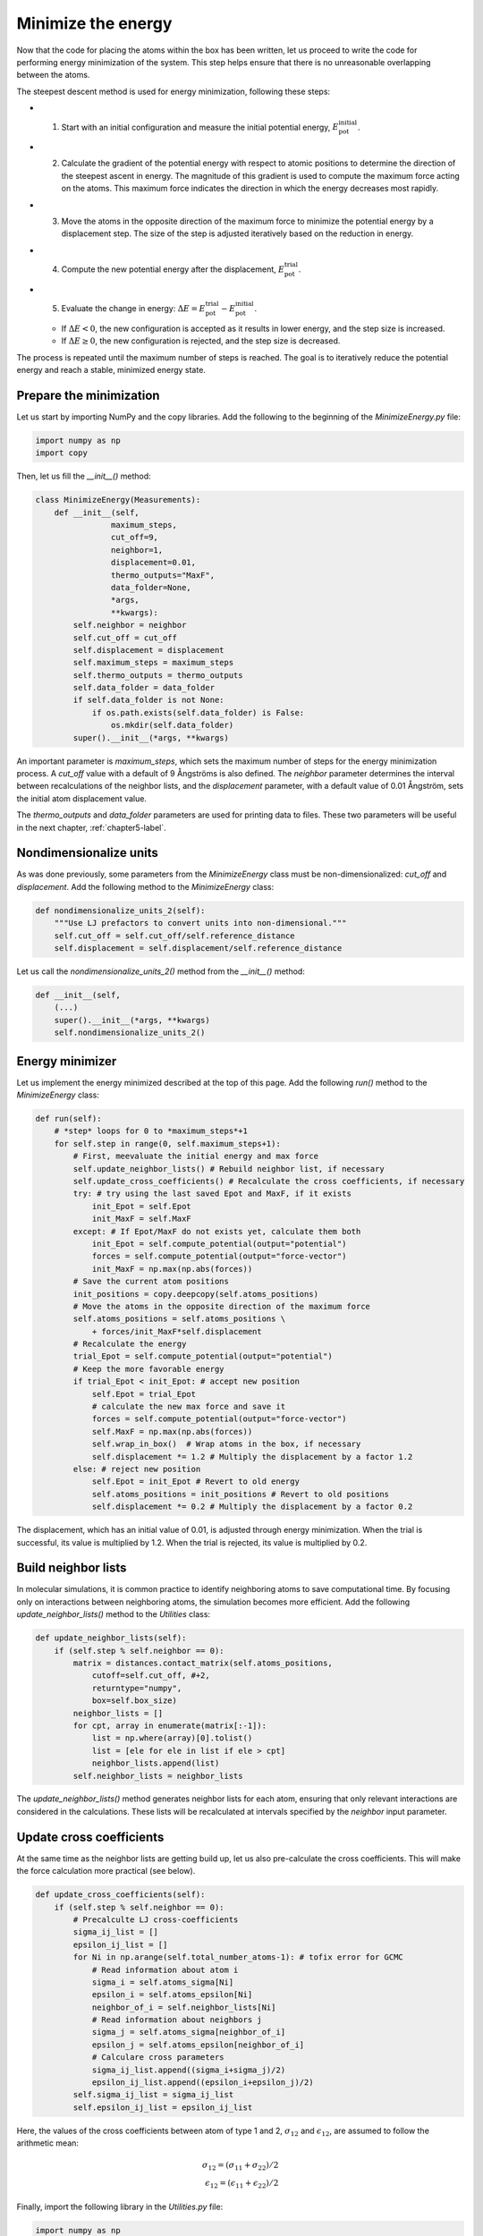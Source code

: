 .. _chapter4-label:

Minimize the energy
===================

.. figure:: chapter4/avatar-dm.webp
    :alt: The fluid made of argon atoms during energy minimization with Python.
    :height: 200
    :align: right
    :class: only-dark

.. figure:: chapter4/avatar.webp
    :alt: The fluid made of argon atoms during energy minimization with Python/
    :height: 200
    :align: right
    :class: only-light

Now that the code for placing the atoms within the box has been written,
let us proceed to write the code for performing energy minimization of the
system. This step helps ensure that there is no unreasonable overlapping
between the atoms.

The steepest descent method is used for energy minimization, following these steps:

- 1) Start with an initial configuration and measure the initial potential energy,
     :math:`E_\text{pot}^\text{initial}`.
- 2) Calculate the gradient of the potential energy with respect to atomic positions
     to determine the direction of the steepest ascent in energy. The magnitude
     of this gradient is used to compute the maximum force acting on the atoms.
     This maximum force indicates the direction in which the energy decreases most
     rapidly.
- 3) Move the atoms in the opposite direction of the maximum
     force to minimize the potential energy by a displacement step.
     The size of the step is adjusted iteratively based on the reduction in energy.
- 4) Compute the new potential energy after the displacement, :math:`E_\text{pot}^\text{trial}`.
- 5) Evaluate the change in energy: :math:`\Delta E = E_\text{pot}^\text{trial} - E_\text{pot}^\text{initial}`.
  
  - If :math:`\Delta E < 0`, the new configuration is accepted as it results in
    lower energy, and the step size is increased.
  - If :math:`\Delta E \geq 0`, the new configuration is rejected, and the step
    size is decreased.

The process is repeated until the maximum number of steps is reached.
The goal is to iteratively reduce the potential energy and reach a stable,
minimized energy state.

Prepare the minimization
------------------------

Let us start by importing NumPy and the copy libraries. Add the following
to the beginning of the *MinimizeEnergy.py* file:

.. label:: start_MinimizeEnergy_class

.. code-block:: python

    import numpy as np
    import copy

.. label:: end_MinimizeEnergy_class

Then, let us fill the *__init__()* method:

.. label:: start_MinimizeEnergy_class

.. code-block:: python

    class MinimizeEnergy(Measurements):
        def __init__(self,
                    maximum_steps,
                    cut_off=9,
                    neighbor=1,
                    displacement=0.01,
                    thermo_outputs="MaxF",
                    data_folder=None,
                    *args,
                    **kwargs):
            self.neighbor = neighbor
            self.cut_off = cut_off
            self.displacement = displacement
            self.maximum_steps = maximum_steps
            self.thermo_outputs = thermo_outputs
            self.data_folder = data_folder
            if self.data_folder is not None:
                if os.path.exists(self.data_folder) is False:
                    os.mkdir(self.data_folder)
            super().__init__(*args, **kwargs)

.. label:: end_MinimizeEnergy_class

An important parameter is *maximum_steps*, which sets the maximum number
of steps for the energy minimization process. A *cut_off* value with a
default of 9 Ångströms is also defined. The *neighbor* parameter determines
the interval between recalculations of the neighbor lists, and the *displacement*
parameter, with a default value of 0.01 Ångström, sets the initial atom
displacement value.

The *thermo_outputs* and *data_folder* parameters are used for printing data
to files. These two parameters will be useful in the next chapter, :ref:`chapter5-label`.

Nondimensionalize units
-----------------------

As was done previously, some parameters from the *MinimizeEnergy* class
must be non-dimensionalized: *cut_off* and *displacement*. Add the following
method to the *MinimizeEnergy* class:

.. label:: start_MinimizeEnergy_class

.. code-block:: python

    def nondimensionalize_units_2(self):
        """Use LJ prefactors to convert units into non-dimensional."""
        self.cut_off = self.cut_off/self.reference_distance
        self.displacement = self.displacement/self.reference_distance

.. label:: end_MinimizeEnergy_class

Let us call the *nondimensionalize_units_2()* method from the *__init__()*
method:

.. label:: start_MinimizeEnergy_class

.. code-block:: python

    def __init__(self,
        (...)
        super().__init__(*args, **kwargs)
        self.nondimensionalize_units_2()

.. label:: end_MinimizeEnergy_class

Energy minimizer
----------------

Let us implement the energy minimized described at the top of this page. Add the
following *run()* method to the *MinimizeEnergy* class:

.. label:: start_MinimizeEnergy_class

.. code-block:: python

    def run(self):
        # *step* loops for 0 to *maximum_steps*+1
        for self.step in range(0, self.maximum_steps+1):
            # First, meevaluate the initial energy and max force
            self.update_neighbor_lists() # Rebuild neighbor list, if necessary
            self.update_cross_coefficients() # Recalculate the cross coefficients, if necessary
            try: # try using the last saved Epot and MaxF, if it exists
                init_Epot = self.Epot
                init_MaxF = self.MaxF
            except: # If Epot/MaxF do not exists yet, calculate them both
                init_Epot = self.compute_potential(output="potential")
                forces = self.compute_potential(output="force-vector")
                init_MaxF = np.max(np.abs(forces))
            # Save the current atom positions
            init_positions = copy.deepcopy(self.atoms_positions)
            # Move the atoms in the opposite direction of the maximum force
            self.atoms_positions = self.atoms_positions \
                + forces/init_MaxF*self.displacement
            # Recalculate the energy
            trial_Epot = self.compute_potential(output="potential")
            # Keep the more favorable energy
            if trial_Epot < init_Epot: # accept new position
                self.Epot = trial_Epot
                # calculate the new max force and save it
                forces = self.compute_potential(output="force-vector")
                self.MaxF = np.max(np.abs(forces))
                self.wrap_in_box()  # Wrap atoms in the box, if necessary
                self.displacement *= 1.2 # Multiply the displacement by a factor 1.2
            else: # reject new position
                self.Epot = init_Epot # Revert to old energy
                self.atoms_positions = init_positions # Revert to old positions
                self.displacement *= 0.2 # Multiply the displacement by a factor 0.2

.. label:: end_MinimizeEnergy_class

The displacement, which has an initial value of 0.01, is adjusted through energy
minimization. When the trial is successful, its value is multiplied by 1.2. When
the trial is rejected, its value is multiplied by 0.2.

Build neighbor lists
--------------------

In molecular simulations, it is common practice to identify neighboring atoms
to save computational time. By focusing only on interactions between
neighboring atoms, the simulation becomes more efficient. Add the following
*update_neighbor_lists()* method to the *Utilities* class:

.. label:: start_Utilities_class

.. code-block:: python

    def update_neighbor_lists(self):
        if (self.step % self.neighbor == 0):
            matrix = distances.contact_matrix(self.atoms_positions,
                cutoff=self.cut_off, #+2,
                returntype="numpy",
                box=self.box_size)
            neighbor_lists = []
            for cpt, array in enumerate(matrix[:-1]):
                list = np.where(array)[0].tolist()
                list = [ele for ele in list if ele > cpt]
                neighbor_lists.append(list)
            self.neighbor_lists = neighbor_lists

.. label:: end_Utilities_class

The *update_neighbor_lists()* method generates neighbor lists for each
atom, ensuring that only relevant interactions are considered in the
calculations. These lists will be recalculated at intervals specified by
the *neighbor* input parameter.

Update cross coefficients
-------------------------

At the same time as the neighbor lists are getting build up, let us also
pre-calculate the cross coefficients. This will make the force calculation
more practical (see below).

.. label:: start_Utilities_class

.. code-block:: python

    def update_cross_coefficients(self):
        if (self.step % self.neighbor == 0):
            # Precalculte LJ cross-coefficients
            sigma_ij_list = []
            epsilon_ij_list = []
            for Ni in np.arange(self.total_number_atoms-1): # tofix error for GCMC
                # Read information about atom i
                sigma_i = self.atoms_sigma[Ni]
                epsilon_i = self.atoms_epsilon[Ni]
                neighbor_of_i = self.neighbor_lists[Ni]
                # Read information about neighbors j
                sigma_j = self.atoms_sigma[neighbor_of_i]
                epsilon_j = self.atoms_epsilon[neighbor_of_i]
                # Calculare cross parameters
                sigma_ij_list.append((sigma_i+sigma_j)/2)
                epsilon_ij_list.append((epsilon_i+epsilon_j)/2)
            self.sigma_ij_list = sigma_ij_list
            self.epsilon_ij_list = epsilon_ij_list

.. label:: end_Utilities_class

Here, the values of the cross coefficients between atom of type 1 and 2,
:math:`\sigma_{12}` and :math:`\epsilon_{12}`, are assumed to follow the arithmetic mean:

.. math::

    \sigma_{12} = (\sigma_{11}+\sigma_{22})/2 \\
    \epsilon_{12} = (\epsilon_{11}+\epsilon_{22})/2

Finally, import the following library in the *Utilities.py* file:

.. label:: start_Utilities_class

.. code-block:: python

    import numpy as np
    from MDAnalysis.analysis import distances

.. label:: end_Utilities_class

Compute_potential
-----------------

Computing the potential energy of the system is central to the energy minimizer,
as the value of the potential is used to decide if the trial is accepted or
rejected. Add the following method called *compute_potential()*  to the *Utilities*
class.

.. label:: start_Utilities_class

.. code-block:: python

    def compute_potential(self, output):
        if output == "force-vector":
            forces = np.zeros((self.total_number_atoms,3))
        elif output == "force-matrix":
            forces = np.zeros((self.total_number_atoms,self.total_number_atoms,3))
        energy_potential = 0
        box_size = self.box_size[:3]
        half_box_size = self.box_size[:3]/2.0
        for Ni in np.arange(self.total_number_atoms-1):
            # Read information about atom i
            position_i = self.atoms_positions[Ni]
            neighbor_of_i = self.neighbor_lists[Ni]
            # Read information about neighbors j and cross coefficient
            positions_j = self.atoms_positions[neighbor_of_i]
            sigma_ij = self.sigma_ij_list[Ni]
            epsilon_ij = self.epsilon_ij_list[Ni]
            # Measure distances
            # Measure distances
            # The nan_to_num is crutial in 2D to avoid nan value along third dimension
            rij_xyz = np.nan_to_num(np.remainder(position_i - positions_j
                                                 + half_box_size, box_size) - half_box_size)
            rij = np.linalg.norm(rij_xyz, axis=1)
            # Measure potential
            if output == "potential":
                energy_potential += np.sum(LJ_potential(epsilon_ij, sigma_ij, rij))
            else:
                derivative_potential = LJ_potential(epsilon_ij, sigma_ij, rij, derivative = True)
                if output == "force-vector":
                    forces[Ni] += np.sum((derivative_potential*rij_xyz.T/rij).T, axis=0)
                    forces[neighbor_of_i] -= (derivative_potential*rij_xyz.T/rij).T 
                elif output == "force-matrix":
                    forces[Ni][neighbor_of_i] += (derivative_potential*rij_xyz.T/rij).T
        if output=="potential":
            return energy_potential
        elif (output == "force-vector") | (output == "force-matrix"):
            return forces

.. label:: end_Utilities_class

Here, the method is a little bit complicated, because three types of outputs can
be requested by the user: *force-vector*, *force-matrix*, and *potential*. The last
one, *potential*, simply returns the value of the potential energy for the entire system.
If *force-vector* or *force-matrix* are selected instead, then the individual forces
between atoms are returned.

Wrap in box
-----------

Every time atoms are being displaced, one has to ensure that they remain in
the box. This is done by the *wrap_in_box()* method that must be placed
within the *Utilities* class:

.. label:: start_Utilities_class

.. code-block:: python

    def wrap_in_box(self):
        for dim in np.arange(self.dimensions):
            out_ids = self.atoms_positions[:, dim] \
                > self.box_boundaries[dim][1]
            self.atoms_positions[:, dim][out_ids] \
                -= np.diff(self.box_boundaries[dim])[0]
            out_ids = self.atoms_positions[:, dim] \
                < self.box_boundaries[dim][0]
            self.atoms_positions[:, dim][out_ids] \
                += np.diff(self.box_boundaries[dim])[0]

.. label:: end_Utilities_class

Test the code
-------------

Let us test the *MinimizeEnergy* class to make sure that it does what
is expected, i.e. that it leads to a potential energy that is small, and
typically negative.

.. label:: start_test_4a_class

.. code-block:: python

    from MinimizeEnergy import MinimizeEnergy

    # Initialize the MinimizeEnergy object and run the minimization
    minimizer = MinimizeEnergy(
        maximum_steps=100,
        number_atoms=[2, 3],
        epsilon=[0.2, 0.4], # kcal/mol
        sigma=[3, 4], # A
        atom_mass=[10, 20], # g/mol
        box_dimensions=[20, 20, 20], # A
    )
    minimizer.run()

    # Test function using pytest
    def test_energy_and_force():
        Final_Epot = minimizer.Epot
        Final_MaxF = minimizer.MaxF
        assert Final_Epot < 0, f"Test failed: Final energy too large: {Final_Epot}"
        assert Final_MaxF < 10, f"Test failed: Final max force too large: {Final_MaxF}"
        print("Test passed")

    # If the script is run directly, execute the tests
    if __name__ == "__main__":
        import pytest
        # Run pytest programmatically
        pytest.main(["-s", __file__])


.. label:: end_test_4a_class

For such as low density in particle, we can reasonably expect the energy to be always
negative after 100 steps.